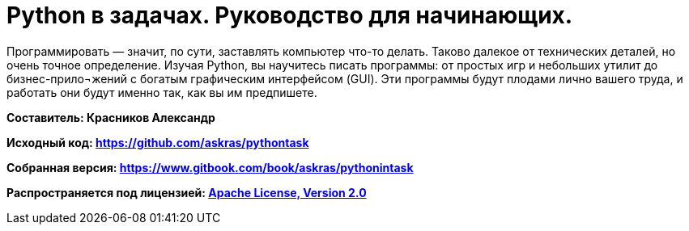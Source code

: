 # Python в задачах. Руководство для начинающих.

Программировать — значит, по сути, заставлять компьютер что-то делать. Таково далекое от технических деталей, но очень точное определение. Изучая Python, вы научитесь писать программы: от простых игр и небольших утилит до бизнес-прило¬жений с богатым графическим интерфейсом (GUI). Эти программы будут плодами лично вашего труда, и работать они будут именно так, как вы им предпишете.

**Составитель: Красников Александр**

**Исходный код: 
https://github.com/askras/pythontask[https://github.com/askras/pythontask]**

**Собранная версия: 
https://www.gitbook.com/book/askras/pythonintask[https://www.gitbook.com/book/askras/pythonintask]**

**Распространяется под лицензией:
http://opensource.org/licenses/Apache-2.0[Apache License, Version 2.0]**
